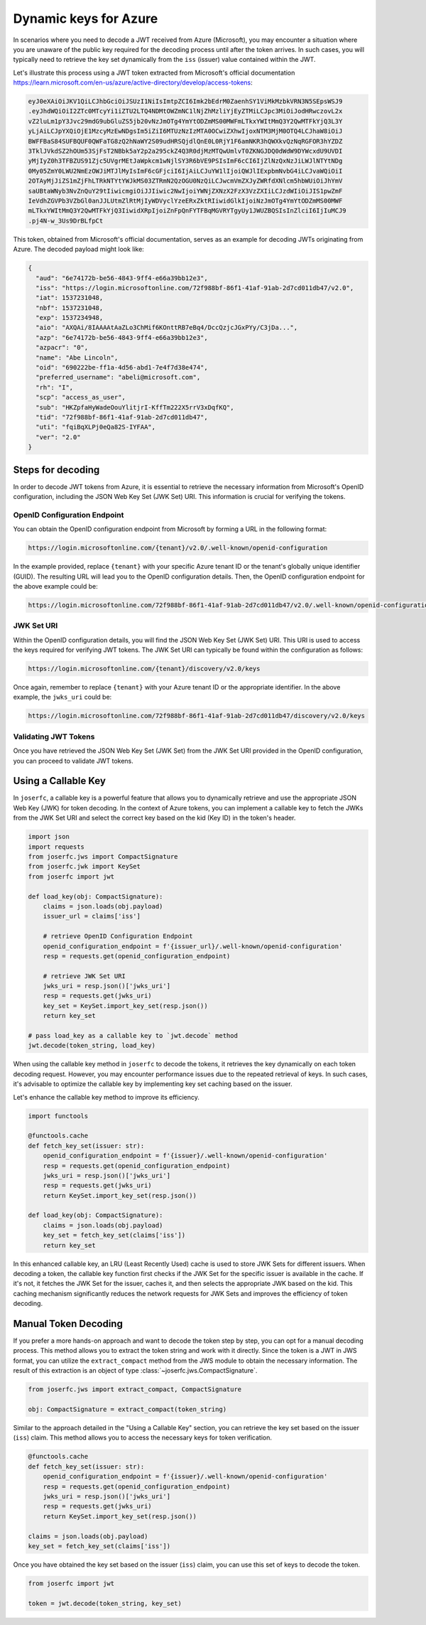 Dynamic keys for Azure
======================

In scenarios where you need to decode a JWT received from Azure (Microsoft), you
may encounter a situation where you are unaware of the public key required for the
decoding process until after the token arrives. In such cases, you will typically
need to retrieve the key set dynamically from the ``iss`` (issuer) value contained
within the JWT.

Let's illustrate this process using a JWT token extracted from Microsoft's official
documentation https://learn.microsoft.com/en-us/azure/active-directory/develop/access-tokens:

.. code-block:: none

    eyJ0eXAiOiJKV1QiLCJhbGciOiJSUzI1NiIsImtpZCI6Imk2bEdrM0ZaenhSY1ViMkMzbkVRN3N5SEpsWSJ9
    .eyJhdWQiOiI2ZTc0MTcyYi1iZTU2LTQ4NDMtOWZmNC1lNjZhMzliYjEyZTMiLCJpc3MiOiJodHRwczovL2x
    vZ2luLm1pY3Jvc29mdG9ubGluZS5jb20vNzJmOTg4YmYtODZmMS00MWFmLTkxYWItMmQ3Y2QwMTFkYjQ3L3Y
    yLjAiLCJpYXQiOjE1MzcyMzEwNDgsIm5iZiI6MTUzNzIzMTA0OCwiZXhwIjoxNTM3MjM0OTQ4LCJhaW8iOiJ
    BWFFBaS84SUFBQUF0QWFaTG8zQ2hNaWY2S09udHRSQjdlQnE0L0RjY1F6amNKR3hQWXkvQzNqRGFOR3hYZDZ
    3TklJVkdSZ2hOUm53SjFsT2NBbk5aY2p2a295ckZ4Q3R0djMzMTQwUmlvT0ZKNGJDQ0dWdW9DYWcxdU9UVDI
    yMjIyZ0h3TFBZUS91Zjc5UVgrMEtJaWpkcm1wNjlSY3R6bVE9PSIsImF6cCI6IjZlNzQxNzJiLWJlNTYtNDg
    0My05ZmY0LWU2NmEzOWJiMTJlMyIsImF6cGFjciI6IjAiLCJuYW1lIjoiQWJlIExpbmNvbG4iLCJvaWQiOiI
    2OTAyMjJiZS1mZjFhLTRkNTYtYWJkMS03ZTRmN2QzOGU0NzQiLCJwcmVmZXJyZWRfdXNlcm5hbWUiOiJhYmV
    saUBtaWNyb3NvZnQuY29tIiwicmgiOiJJIiwic2NwIjoiYWNjZXNzX2FzX3VzZXIiLCJzdWIiOiJIS1pwZmF
    IeVdhZGVPb3VZbGl0anJJLUtmZlRtMjIyWDVyclYzeERxZktRIiwidGlkIjoiNzJmOTg4YmYtODZmMS00MWF
    mLTkxYWItMmQ3Y2QwMTFkYjQ3IiwidXRpIjoiZnFpQnFYTFBqMGVRYTgyUy1JWUZBQSIsInZlciI6IjIuMCJ9
    .pj4N-w_3Us9DrBLfpCt

This token, obtained from Microsoft's official documentation, serves as an example for
decoding JWTs originating from Azure. The decoded payload might look like:

.. code-block:: json

    {
      "aud": "6e74172b-be56-4843-9ff4-e66a39bb12e3",
      "iss": "https://login.microsoftonline.com/72f988bf-86f1-41af-91ab-2d7cd011db47/v2.0",
      "iat": 1537231048,
      "nbf": 1537231048,
      "exp": 1537234948,
      "aio": "AXQAi/8IAAAAtAaZLo3ChMif6KOnttRB7eBq4/DccQzjcJGxPYy/C3jDa...",
      "azp": "6e74172b-be56-4843-9ff4-e66a39bb12e3",
      "azpacr": "0",
      "name": "Abe Lincoln",
      "oid": "690222be-ff1a-4d56-abd1-7e4f7d38e474",
      "preferred_username": "abeli@microsoft.com",
      "rh": "I",
      "scp": "access_as_user",
      "sub": "HKZpfaHyWadeOouYlitjrI-KffTm222X5rrV3xDqfKQ",
      "tid": "72f988bf-86f1-41af-91ab-2d7cd011db47",
      "uti": "fqiBqXLPj0eQa82S-IYFAA",
      "ver": "2.0"
    }

Steps for decoding
------------------

In order to decode JWT tokens from Azure, it is essential to retrieve the necessary
information from Microsoft's OpenID configuration, including the JSON Web Key Set (JWK Set)
URI. This information is crucial for verifying the tokens.

OpenID Configuration Endpoint
~~~~~~~~~~~~~~~~~~~~~~~~~~~~~

You can obtain the OpenID configuration endpoint from Microsoft by forming a URL in
the following format:

.. code-block:: none

    https://login.microsoftonline.com/{tenant}/v2.0/.well-known/openid-configuration

In the example provided, replace ``{tenant}`` with your specific Azure tenant ID or
the tenant's globally unique identifier (GUID). The resulting URL will lead you
to the OpenID configuration details. Then, the OpenID configuration endpoint for
the above example could be:

.. code-block:: none

    https://login.microsoftonline.com/72f988bf-86f1-41af-91ab-2d7cd011db47/v2.0/.well-known/openid-configuration

JWK Set URI
~~~~~~~~~~~

Within the OpenID configuration details, you will find the JSON Web Key Set (JWK Set) URI.
This URI is used to access the keys required for verifying JWT tokens. The JWK Set URI
can typically be found within the configuration as follows:

.. code-block:: none

    https://login.microsoftonline.com/{tenant}/discovery/v2.0/keys

Once again, remember to replace ``{tenant}`` with your Azure tenant ID or the appropriate identifier.
In the above example, the ``jwks_uri`` could be:

.. code-block:: none

    https://login.microsoftonline.com/72f988bf-86f1-41af-91ab-2d7cd011db47/discovery/v2.0/keys

Validating JWT Tokens
~~~~~~~~~~~~~~~~~~~~~

Once you have retrieved the JSON Web Key Set (JWK Set) from the JWK Set URI provided in the
OpenID configuration, you can proceed to validate JWT tokens.

Using a Callable Key
--------------------

In ``joserfc``, a callable key is a powerful feature that allows you to dynamically retrieve
and use the appropriate JSON Web Key (JWK) for token decoding. In the context of Azure tokens,
you can implement a callable key to fetch the JWKs from the JWK Set URI and select the correct
key based on the kid (Key ID) in the token's header.

.. code-block:: python

    import json
    import requests
    from joserfc.jws import CompactSignature
    from joserfc.jwk import KeySet
    from joserfc import jwt

    def load_key(obj: CompactSignature):
        claims = json.loads(obj.payload)
        issuer_url = claims['iss']

        # retrieve OpenID Configuration Endpoint
        openid_configuration_endpoint = f'{issuer_url}/.well-known/openid-configuration'
        resp = requests.get(openid_configuration_endpoint)

        # retrieve JWK Set URI
        jwks_uri = resp.json()['jwks_uri']
        resp = requests.get(jwks_uri)
        key_set = KeySet.import_key_set(resp.json())
        return key_set

    # pass load_key as a callable key to `jwt.decode` method
    jwt.decode(token_string, load_key)

When using the callable key method in ``joserfc`` to decode the tokens, it retrieves
the key dynamically on each token decoding request. However, you may encounter performance
issues due to the repeated retrieval of keys. In such cases, it's advisable to optimize
the callable key by implementing key set caching based on the issuer.

Let's enhance the callable key method to improve its efficiency.

.. code-block:: python

    import functools

    @functools.cache
    def fetch_key_set(issuer: str):
        openid_configuration_endpoint = f'{issuer}/.well-known/openid-configuration'
        resp = requests.get(openid_configuration_endpoint)
        jwks_uri = resp.json()['jwks_uri']
        resp = requests.get(jwks_uri)
        return KeySet.import_key_set(resp.json())

    def load_key(obj: CompactSignature):
        claims = json.loads(obj.payload)
        key_set = fetch_key_set(claims['iss'])
        return key_set

In this enhanced callable key, an LRU (Least Recently Used) cache is used to store
JWK Sets for different issuers. When decoding a token, the callable key function first
checks if the JWK Set for the specific issuer is available in the cache. If it's not,
it fetches the JWK Set for the issuer, caches it, and then selects the appropriate JWK
based on the kid. This caching mechanism significantly reduces the network requests for
JWK Sets and improves the efficiency of token decoding.

Manual Token Decoding
---------------------

If you prefer a more hands-on approach and want to decode the token step by step,
you can opt for a manual decoding process. This method allows you to extract the
token string and work with it directly. Since the token is a JWT in JWS format,
you can utilize the ``extract_compact`` method from the JWS module to obtain the
necessary information. The result of this extraction is an object of type
:class:`~joserfc.jws.CompactSignature`.

.. code-block:: python

    from joserfc.jws import extract_compact, CompactSignature

    obj: CompactSignature = extract_compact(token_string)

Similar to the approach detailed in the "Using a Callable Key" section, you can
retrieve the key set based on the issuer (``iss``) claim. This method allows you to
access the necessary keys for token verification.

.. code-block:: python

    @functools.cache
    def fetch_key_set(issuer: str):
        openid_configuration_endpoint = f'{issuer}/.well-known/openid-configuration'
        resp = requests.get(openid_configuration_endpoint)
        jwks_uri = resp.json()['jwks_uri']
        resp = requests.get(jwks_uri)
        return KeySet.import_key_set(resp.json())

    claims = json.loads(obj.payload)
    key_set = fetch_key_set(claims['iss'])

Once you have obtained the key set based on the issuer (``iss``) claim, you can use this
set of keys to decode the token.

.. code-block:: python

    from joserfc import jwt

    token = jwt.decode(token_string, key_set)
